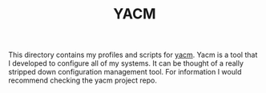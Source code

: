 #+TITLE: YACM

This directory contains my profiles and scripts for [[https://github.com/maker2413/yacm][yacm]]. Yacm is a tool that I
developed to configure all of my systems. It can be thought of a really
stripped down configuration management tool. For information I would recommend
checking the yacm project repo.
